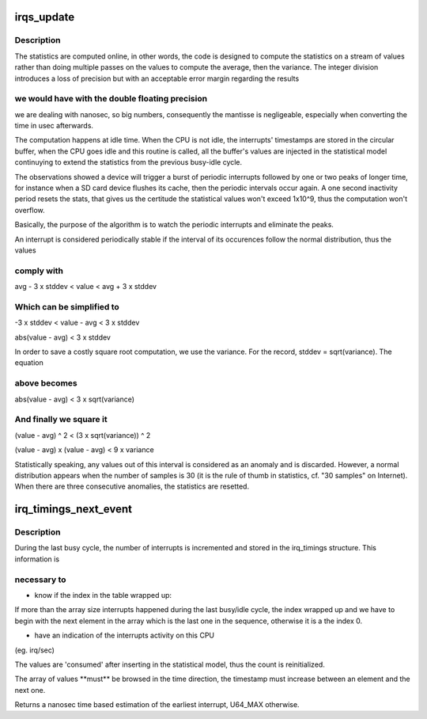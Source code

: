 .. -*- coding: utf-8; mode: rst -*-
.. src-file: kernel/irq/timings.c

.. _`irqs_update`:

irqs_update
===========

.. c:function:: void irqs_update(struct irqt_stat *irqs, u64 ts)

    update the irq timing statistics with a new timestamp

    :param struct irqt_stat \*irqs:
        an irqt_stat struct pointer

    :param u64 ts:
        the new timestamp

.. _`irqs_update.description`:

Description
-----------

The statistics are computed online, in other words, the code is
designed to compute the statistics on a stream of values rather
than doing multiple passes on the values to compute the average,
then the variance. The integer division introduces a loss of
precision but with an acceptable error margin regarding the results

.. _`irqs_update.we-would-have-with-the-double-floating-precision`:

we would have with the double floating precision
------------------------------------------------

we are dealing
with nanosec, so big numbers, consequently the mantisse is
negligeable, especially when converting the time in usec
afterwards.

The computation happens at idle time. When the CPU is not idle, the
interrupts' timestamps are stored in the circular buffer, when the
CPU goes idle and this routine is called, all the buffer's values
are injected in the statistical model continuying to extend the
statistics from the previous busy-idle cycle.

The observations showed a device will trigger a burst of periodic
interrupts followed by one or two peaks of longer time, for
instance when a SD card device flushes its cache, then the periodic
intervals occur again. A one second inactivity period resets the
stats, that gives us the certitude the statistical values won't
exceed 1x10^9, thus the computation won't overflow.

Basically, the purpose of the algorithm is to watch the periodic
interrupts and eliminate the peaks.

An interrupt is considered periodically stable if the interval of
its occurences follow the normal distribution, thus the values

.. _`irqs_update.comply-with`:

comply with
-----------


avg - 3 x stddev < value < avg + 3 x stddev

.. _`irqs_update.which-can-be-simplified-to`:

Which can be simplified to
--------------------------


-3 x stddev < value - avg < 3 x stddev

abs(value - avg) < 3 x stddev

In order to save a costly square root computation, we use the
variance. For the record, stddev = sqrt(variance). The equation

.. _`irqs_update.above-becomes`:

above becomes
-------------


abs(value - avg) < 3 x sqrt(variance)

.. _`irqs_update.and-finally-we-square-it`:

And finally we square it
------------------------


(value - avg) ^ 2 < (3 x sqrt(variance)) ^ 2

(value - avg) x (value - avg) < 9 x variance

Statistically speaking, any values out of this interval is
considered as an anomaly and is discarded. However, a normal
distribution appears when the number of samples is 30 (it is the
rule of thumb in statistics, cf. "30 samples" on Internet). When
there are three consecutive anomalies, the statistics are resetted.

.. _`irq_timings_next_event`:

irq_timings_next_event
======================

.. c:function:: u64 irq_timings_next_event(u64 now)

    Return when the next event is supposed to arrive

    :param u64 now:
        *undescribed*

.. _`irq_timings_next_event.description`:

Description
-----------

During the last busy cycle, the number of interrupts is incremented
and stored in the irq_timings structure. This information is

.. _`irq_timings_next_event.necessary-to`:

necessary to
------------


- know if the index in the table wrapped up:

If more than the array size interrupts happened during the
last busy/idle cycle, the index wrapped up and we have to
begin with the next element in the array which is the last one
in the sequence, otherwise it is a the index 0.

- have an indication of the interrupts activity on this CPU
(eg. irq/sec)

The values are 'consumed' after inserting in the statistical model,
thus the count is reinitialized.

The array of values \*\*must\*\* be browsed in the time direction, the
timestamp must increase between an element and the next one.

Returns a nanosec time based estimation of the earliest interrupt,
U64_MAX otherwise.

.. This file was automatic generated / don't edit.

